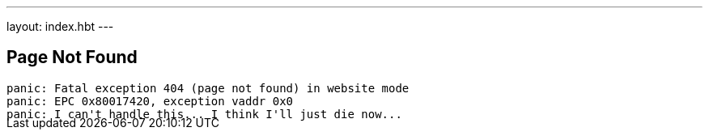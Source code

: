 ---
layout: index.hbt
---
++++
<div class="row">
	<div class="col-md-6 col-md-offset-3" style="margin-bottom:-20px;>
++++

== Page Not Found

[source,bash]
----
panic: Fatal exception 404 (page not found) in website mode
panic: EPC 0x80017420, exception vaddr 0x0
panic: I can't handle this... I think I'll just die now...
----

++++
</div>
</div>
++++
